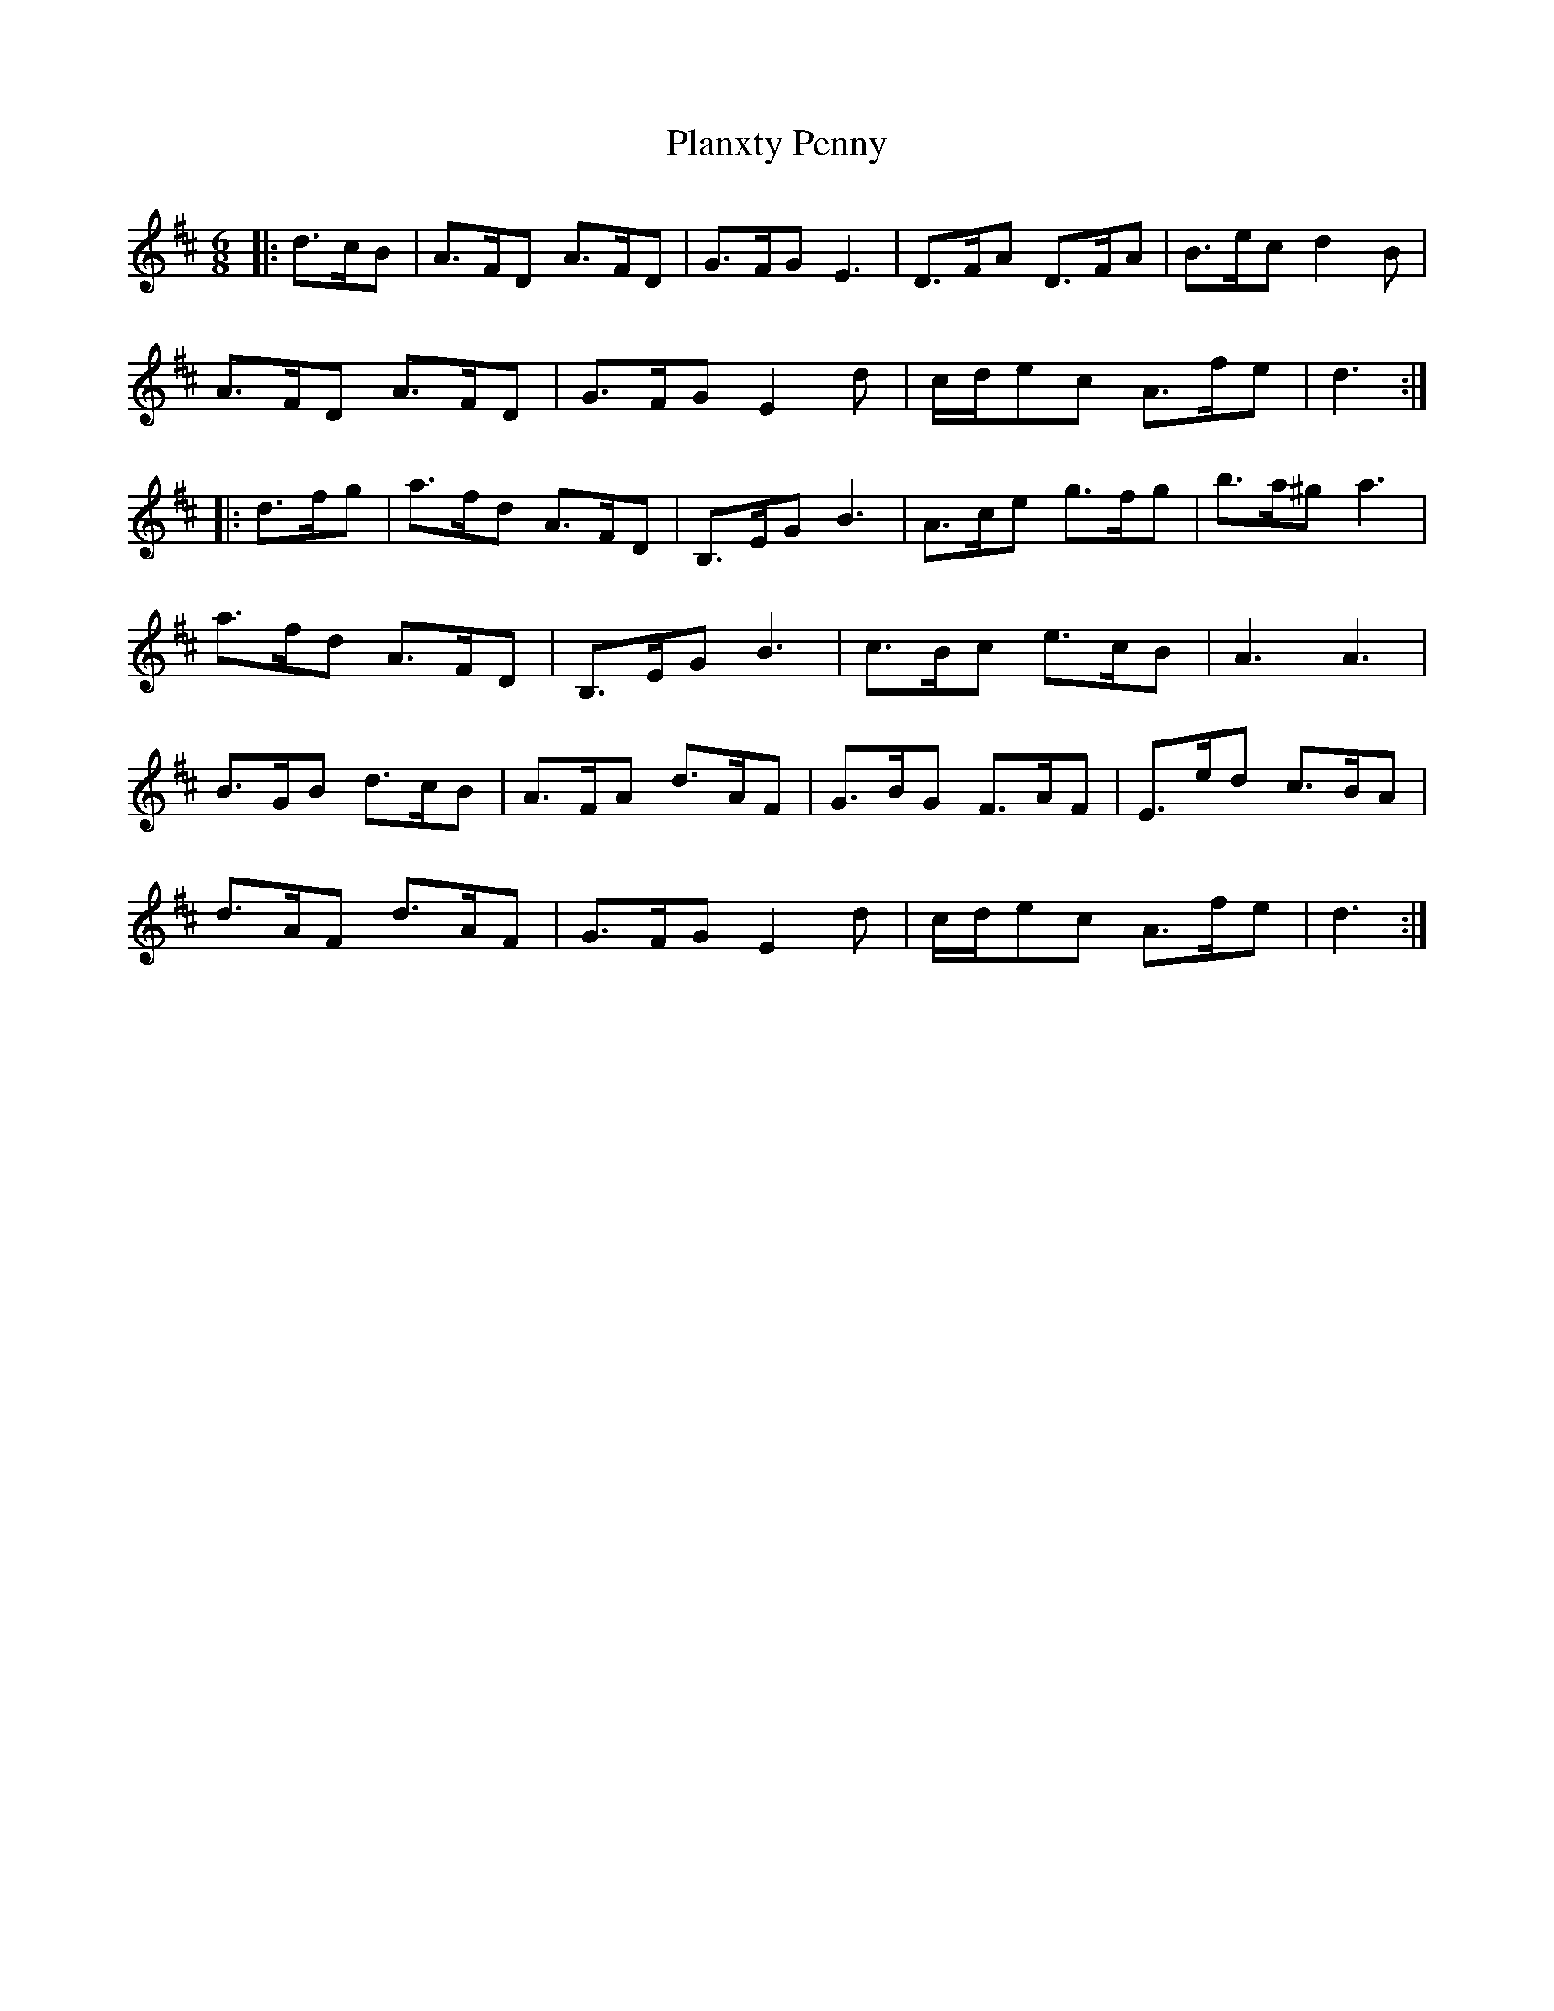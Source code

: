 X: 32604
T: Planxty Penny
R: jig
M: 6/8
K: Dmajor
|:d>cB|A>FD A>FD|G>FG E3|D>FA D>FA|B>ec d2 B|
A>FD A>FD|G>FG E2 d|c/d/ec A>fe|d3:|
|:d>fg|a>fd A>FD|B,>EG B3|A>ce g>fg|b>a^g a3|
a>fd A>FD|B,>EG B3|c>Bc e>cB|A3 A3|
B>GB d>cB|A>FA d>AF|G>BG F>AF|E>ed c>BA|
d>AF d>AF|G>FG E2 d|c/d/ec A>fe|d3:|

